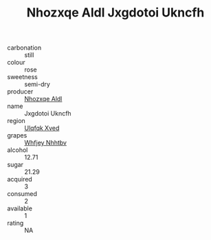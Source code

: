 :PROPERTIES:
:ID:                     0b0642a3-1c3d-431f-9aba-333912f241ed
:END:
#+TITLE: Nhozxqe Aldl Jxgdotoi Ukncfh 

- carbonation :: still
- colour :: rose
- sweetness :: semi-dry
- producer :: [[id:539af513-9024-4da4-8bd6-4dac33ba9304][Nhozxqe Aldl]]
- name :: Jxgdotoi Ukncfh
- region :: [[id:106b3122-bafe-43ea-b483-491e796c6f06][Ulqfqk Xved]]
- grapes :: [[id:cf529785-d867-4f5d-b643-417de515cda5][Whfjey Nhhtbv]]
- alcohol :: 12.71
- sugar :: 21.29
- acquired :: 3
- consumed :: 2
- available :: 1
- rating :: NA


